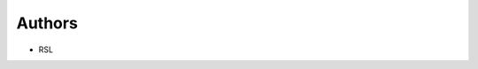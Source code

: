 ..
    Copyright (C) 2021 RSL.

    rsl is free software; you can redistribute it and/or modify it under
    the terms of the MIT License; see LICENSE file for more details.

Authors
=======

- RSL
